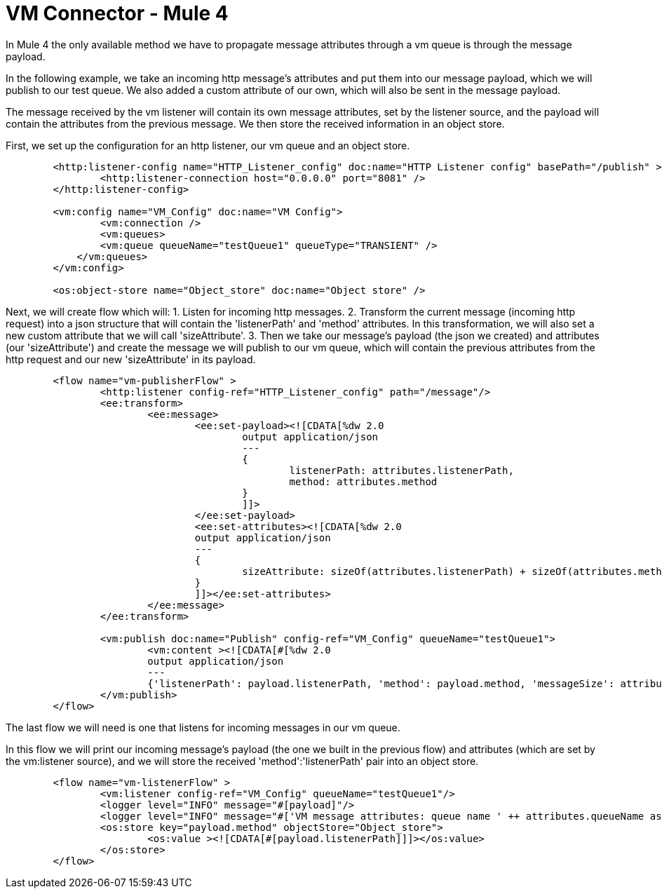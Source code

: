 = VM Connector - Mule 4
:page-aliases: connectors::vm/vm-connector-examples.adoc

In Mule 4 the only available method we have to propagate message attributes through a vm queue is through the message payload.

In the following example, we take an incoming http message's attributes and put them into our message payload, which we will publish to our test queue. We also added a custom attribute of our own, which will also be sent in the message payload.

The message received by the vm listener will contain its own message attributes, set by the listener source, and the payload will contain the attributes from the previous message. We then store the received information in an object store.

First, we set up the configuration for an http listener, our vm queue and an object store.

[source,xml,linenums]
----
	<http:listener-config name="HTTP_Listener_config" doc:name="HTTP Listener config" basePath="/publish" >
		<http:listener-connection host="0.0.0.0" port="8081" />
	</http:listener-config>

	<vm:config name="VM_Config" doc:name="VM Config">
		<vm:connection />
		<vm:queues>
	        <vm:queue queueName="testQueue1" queueType="TRANSIENT" />
	    </vm:queues>
	</vm:config>

	<os:object-store name="Object_store" doc:name="Object store" />
----

Next, we will create flow which will:
1. Listen for incoming http messages.
2. Transform the current message (incoming http request) into a json structure that will contain the 'listenerPath' and 'method' attributes. In this transformation, we will also set a new custom attribute that we will call 'sizeAttribute'.
3. Then we take our message's payload (the json we created) and attributes (our 'sizeAttribute') and create the message we will publish to our vm queue, which will contain the previous attributes from the http request and our new 'sizeAttribute' in its payload.

[source,xml,linenums]
----
	<flow name="vm-publisherFlow" >
		<http:listener config-ref="HTTP_Listener_config" path="/message"/>
		<ee:transform>
			<ee:message>
				<ee:set-payload><![CDATA[%dw 2.0
					output application/json
					---
					{
						listenerPath: attributes.listenerPath,
						method: attributes.method
					}
					]]>
				</ee:set-payload>
				<ee:set-attributes><![CDATA[%dw 2.0
				output application/json
				---
				{
					sizeAttribute: sizeOf(attributes.listenerPath) + sizeOf(attributes.method)
				}
				]]></ee:set-attributes>
			</ee:message>
		</ee:transform>

		<vm:publish doc:name="Publish" config-ref="VM_Config" queueName="testQueue1">
			<vm:content ><![CDATA[#[%dw 2.0
			output application/json
			---
			{'listenerPath': payload.listenerPath, 'method': payload.method, 'messageSize': attributes.sizeAttribute }]]]></vm:content>
		</vm:publish>
	</flow>
----

The last flow we will need is one that listens for incoming messages in our vm queue.

In this flow we will print our incoming message's payload (the one we built in the previous flow) and attributes (which are set by the vm:listener source), and we will store the received 'method':'listenerPath' pair into an object store.

[source,xml,linenums]
----
	<flow name="vm-listenerFlow" >
		<vm:listener config-ref="VM_Config" queueName="testQueue1"/>
		<logger level="INFO" message="#[payload]"/>
		<logger level="INFO" message="#['VM message attributes: queue name ' ++ attributes.queueName as String]"/>
		<os:store key="payload.method" objectStore="Object_store">
			<os:value ><![CDATA[#[payload.listenerPath]]]></os:value>
		</os:store>
	</flow>
----
